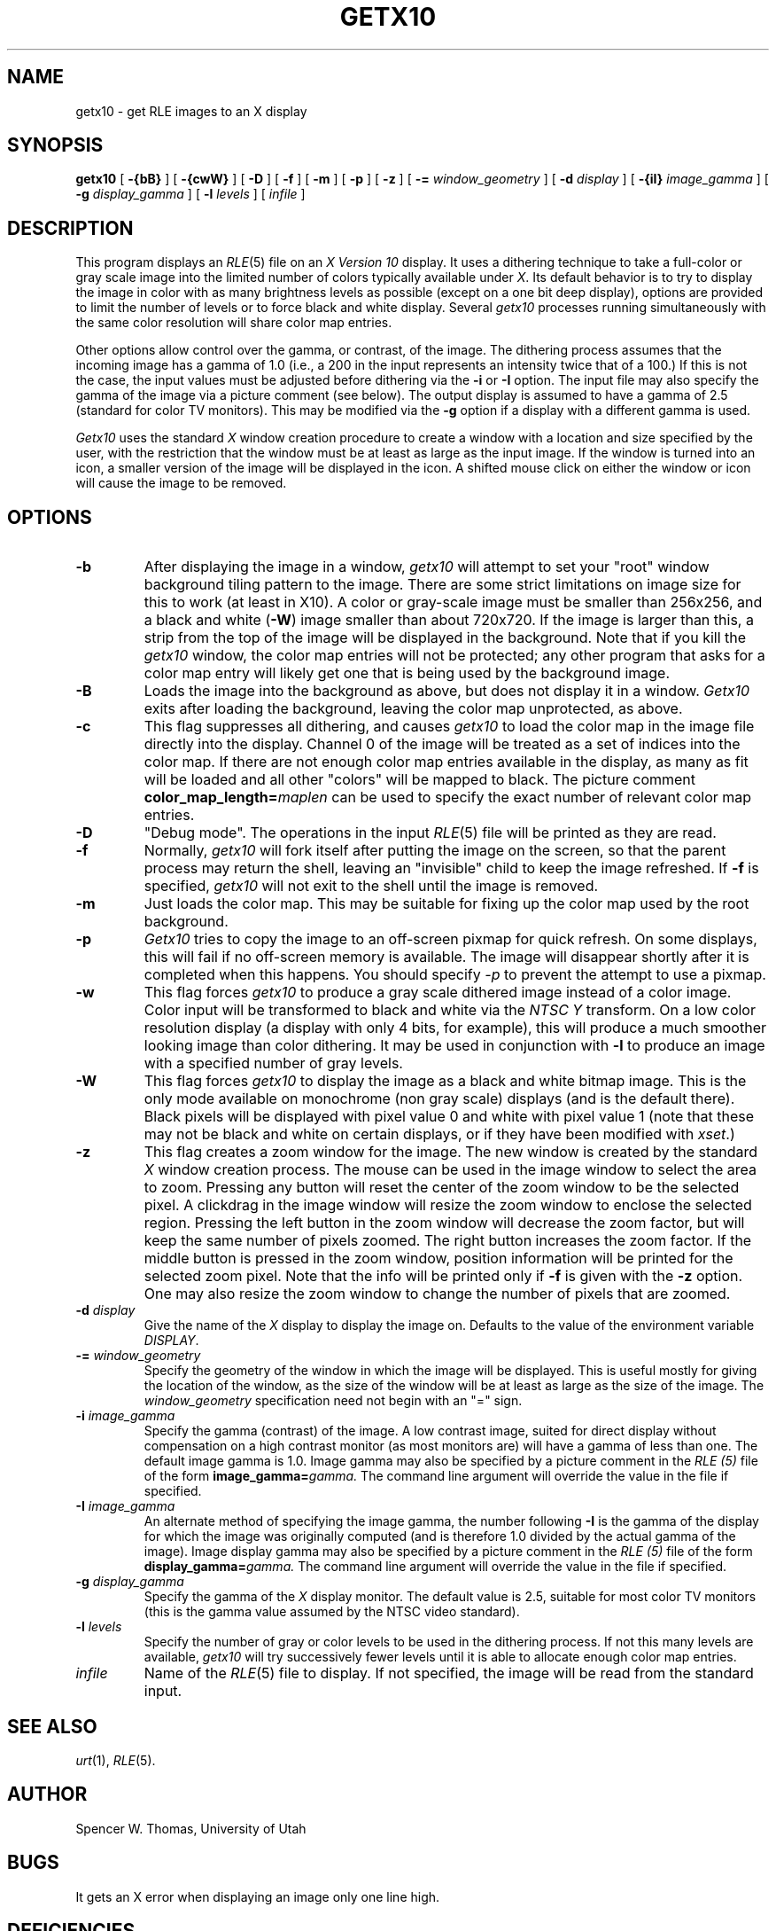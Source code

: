.\" Copyright (c) 1986, University of Utah
.TH GETX10 1 "Jan 20, 1987" 1
.UC 4 
.SH NAME
getx10 \- get RLE images to an X display
.SH SYNOPSIS
.B getx10
[
.B \-{bB}
] [
.B \-{cwW}
] [
.B \-D
] [
.B \-f
] [
.B \-m
] [
.B \-p
] [
.B \-z
] [
.B \-=
.I window_geometry
] [
.B \-d
.I display
] [
.B \-{iI}
.I image_gamma
] [
.B \-g
.I display_gamma
] [
.B \-l 
.I levels
] [ 
.I infile
]

.SH DESCRIPTION
This program displays an
.IR RLE (5)
file on an 
.I X Version 10
display.  It uses a dithering technique to take a
full-color or gray scale image into the limited number of colors
typically available under
.IR X .
Its default behavior is to try to
display the image in color with as many brightness levels as possible
(except on a one bit deep display), options are provided to limit the
number of levels or to force black and white display.  Several
.I getx10
processes running simultaneously with the same color resolution will
share color map entries.

Other options allow control over the gamma, or contrast, of the image.
The dithering process assumes that the incoming image has a gamma of
1.0 (i.e., a 200 in the input represents an intensity twice that of
a 100.)  If this is not the case, the input values must be adjusted
before dithering via the
.B \-i
or 
.B \-I
option.  The input file may also specify the gamma of the image via a
picture comment (see below).  The output display is assumed to have a gamma of
2.5 (standard for color TV monitors).  This may be modified via the
.B \-g
option if a display with a different gamma is used.

.I Getx10
uses the standard 
.I X
window creation procedure to create a window with a location and size
specified by the user, with the restriction that the window must be at
least as large as the input image.  If the window is turned into an
icon, a smaller version of the image will be displayed in the icon.  A
shifted mouse click on either the window or icon will cause the image
to be removed.
.SH OPTIONS
.TP
.B \-b
After displaying the image in a window, 
.I getx10
will attempt to set your "root" window background tiling pattern to
the image.  There are some strict limitations on image size for this
to work (at least in X10).  A color or gray-scale image must be
smaller than 256x256, and a black and white 
.RB ( \-W )
image smaller than
about 720x720.  If the image is larger than this, a strip from the top
of the image will be displayed in the background.  Note that if you
kill the 
.I getx10
window, the color map entries will not be protected; any other program
that asks for a color map entry will likely get one that is being used
by the background image.
.TP
.B \-B
Loads the image into the background as above, but does not display it
in a window.
.I Getx10
exits after loading the background, leaving the color map unprotected,
as above.
.TP
.B \-c
This flag suppresses all dithering, and causes
.I getx10
to load the color map in the image file directly into the display.
Channel 0 of the image will be treated as a set of indices into the
color map.  If there are not enough color map entries available in the
display, as many as fit will be loaded and all other "colors" will be
mapped to black.  The picture comment 
.BI color_map_length= maplen
can be used to specify the exact number of relevant color map entries.
.TP
.B \-D
"Debug mode".  The operations in the input
.IR RLE (5)
file will be printed as they are read.
.TP
.B \-f
Normally,
.I getx10
will fork itself after putting the image on the screen, so that the
parent process may return the shell, leaving an "invisible" child to
keep the image refreshed.  If 
.B \-f
is specified, 
.I getx10
will not exit to the shell until the image is removed.
.TP
.B \-m
Just loads the color map.  This may be suitable for fixing up the
color map used by the root background.
.TP
.B \-p
.I Getx10
tries to copy the image to an off-screen pixmap for quick refresh.  On
some displays, this will fail if no off-screen memory is available.
The image will disappear shortly after it is completed when this
happens.  You should specify 
.I \-p
to prevent the attempt to use a pixmap.
.TP
.B \-w
This flag forces
.I getx10
to produce a gray scale dithered image instead of a color image.
Color input will be transformed to black and white via the
.I NTSC Y
transform.  On a low color resolution display (a display with only 4
bits, for example), this will produce a much smoother looking image
than color dithering.  It may be used in conjunction with
.B \-l
to produce an image with a specified number of gray levels.
.TP
.B \-W
This flag forces
.I getx10
to display the image as a black and white bitmap image.  This is the
only mode available on monochrome (non gray scale) displays (and is
the default there).  Black pixels will be displayed with pixel value 0
and white with pixel value 1 (note that these may not be black and
white on certain displays, or if they have been modified with 
.IR xset .)
.TP
.B \-z
This flag creates a zoom window for the image.  The new window is created by 
the standard 
.I X
window creation process.  The mouse can be used in the image window to select
the area to zoom.  Pressing any button will reset the center of the zoom
window to be the selected pixel.  A clickdrag in the image window will resize
the zoom window to enclose the selected region.  Pressing the left button in
the zoom window will decrease the zoom factor, but will keep the same number 
of pixels zoomed.  The right button increases the zoom factor.  If the middle
button is pressed in the zoom window, position information will be printed
for the selected zoom pixel.  Note that the info will be printed only if
.B \-f
is given with the
.B \-z
option.  One may also resize the zoom window to change the number of pixels
that are zoomed.
.TP
.BI \-d " display"
Give the name of the 
.I X
display to display the image on.  Defaults to the value of the
environment variable
.IR DISPLAY .
.TP
.BI \-= " window_geometry"
Specify the geometry of the window in which the image will be
displayed.  This is useful mostly for giving the location of the
window, as the size of the window will be at least as large as the
size of the image.  The
.I window_geometry
specification need not begin with an "=" sign.
.TP
.BI \-i " image_gamma"
Specify the gamma (contrast) of the image.  A low contrast image,
suited for direct display without compensation on a high contrast
monitor (as most monitors are) will have a gamma of less than one.
The default image gamma is 1.0.  Image gamma may also be specified by
a picture comment in the
.I RLE (5)
file of the form
.BI image_gamma= gamma.
The command line argument will override the value in the file if specified.
.TP
.BI \-I " image_gamma"
An alternate method of specifying the image gamma, the number
following
.B \-I
is the gamma of the display for which the image was originally
computed (and is therefore 1.0 divided by the actual gamma of the
image).  Image display gamma may also be specified by
a picture comment in the
.I RLE (5)
file of the form
.BI display_gamma= gamma.
The command line argument will override the value in the file if specified.
.TP
.BI \-g " display_gamma"
Specify the gamma of the 
.I X
display monitor.  The default value is 2.5, suitable for most color TV
monitors (this is the gamma value assumed by the NTSC video standard).
.TP
.BI \-l " levels"
Specify the number of gray or color levels to be used in the dithering
process.  If not this many levels are available,
.I getx10
will try successively fewer levels until it is able to allocate enough
color map entries.
.TP
.I infile
Name of the
.IR RLE (5)
file to display.  If not specified, the image will be read from the
standard input.
.SH SEE ALSO
.IR urt (1),
.IR RLE (5).
.SH AUTHOR
Spencer W. Thomas, University of Utah
.SH BUGS
It gets an X error when displaying an image only one line high.
.SH DEFICIENCIES
It totally ignores the 
.I .Xdefaults 
file.


